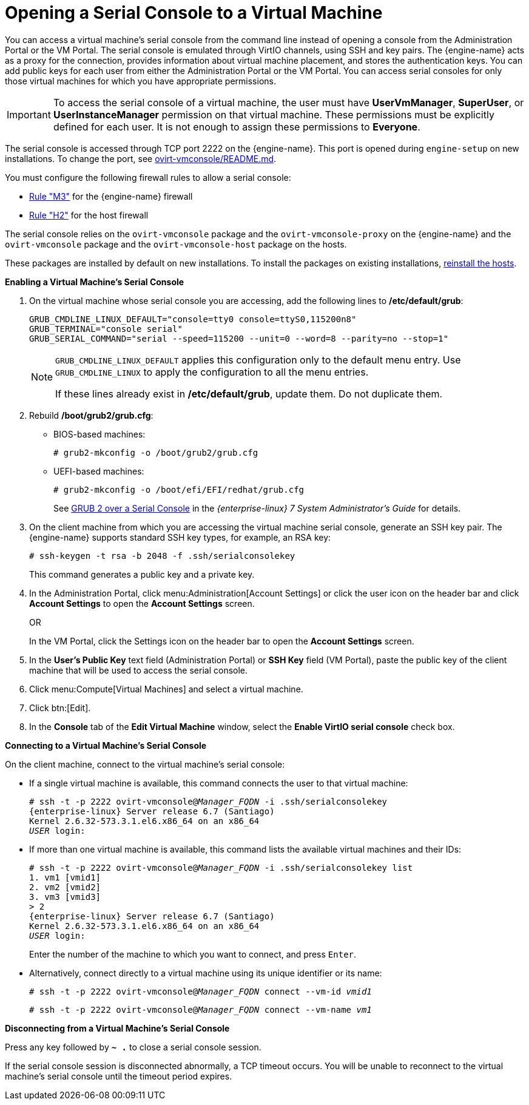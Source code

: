 :_content-type: PROCEDURE
[id="Opening_a_Serial_Console_to_a_Virtual_Machine"]
= Opening a Serial Console to a Virtual Machine

You can access a virtual machine's serial console from the command line instead of opening a console from the Administration Portal or the VM Portal. The serial console is emulated through VirtIO channels, using SSH and key pairs. The {engine-name} acts as a proxy for the connection, provides information about virtual machine placement, and stores the authentication keys. You can add public keys for each user from either the Administration Portal or the VM Portal. You can access serial consoles for only those virtual machines for which you have appropriate permissions.

[IMPORTANT]
====
To access the serial console of a virtual machine, the user must have *UserVmManager*, *SuperUser*, or *UserInstanceManager* permission on that virtual machine. These permissions must be explicitly defined for each user. It is not enough to assign these permissions to *Everyone*.
====

The serial console is accessed through TCP port 2222 on the {engine-name}. This port is opened during `engine-setup` on new installations. To change the port, see link:https://github.com/oVirt/ovirt-vmconsole/blob/master/README.md#customization[ovirt-vmconsole/README.md].

You must configure the following firewall rules to allow a serial console:

* link:{URL_downstream_virt_product_docs}planning_and_prerequisites_guide/index#RHV-manager-firewall-requirements_RHV_planning[Rule "M3"] for the {engine-name} firewall
* link:{URL_downstream_virt_product_docs}planning_and_prerequisites_guide/index#host-firewall-requirements_RHV_planning[Rule "H2"] for the host firewall

The serial console relies on the `ovirt-vmconsole` package and the `ovirt-vmconsole-proxy` on the {engine-name} and the `ovirt-vmconsole` package and the `ovirt-vmconsole-host` package on the hosts.

These packages are installed by default on new installations. To install the packages on existing installations, link:{URL_virt_product_docs}{URL_format}administration_guide/index#Reinstalling_Hosts[reinstall the hosts].

*Enabling a Virtual Machine's Serial Console*

. On the virtual machine whose serial console you are accessing, add the following lines to */etc/default/grub*:
+
[source,terminal,subs="normal"]
----
GRUB_CMDLINE_LINUX_DEFAULT="console=tty0 console=ttyS0,115200n8"
GRUB_TERMINAL="console serial"
GRUB_SERIAL_COMMAND="serial --speed=115200 --unit=0 --word=8 --parity=no --stop=1"
----
+
[NOTE]
====
`GRUB_CMDLINE_LINUX_DEFAULT` applies this configuration only to the default menu entry. Use `GRUB_CMDLINE_LINUX` to apply the configuration to all the menu entries.

If these lines already exist in */etc/default/grub*, update them. Do not duplicate them.
====

. Rebuild */boot/grub2/grub.cfg*:
+
** BIOS-based machines:
+
[source,terminal,subs="normal"]
----
# grub2-mkconfig -o /boot/grub2/grub.cfg
----

** UEFI-based machines:
+
[source,terminal,subs="normal"]
----
# grub2-mkconfig -o /boot/efi/EFI/redhat/grub.cfg
----
+
See link:{URL_rhel_docs_legacy}html/system_administrators_guide/ch-working_with_the_grub_2_boot_loader#sec-GRUB_2_over_a_Serial_Console[GRUB 2 over a Serial Console] in the _{enterprise-linux} 7 System Administrator's Guide_ for details.

. On the client machine from which you are accessing the virtual machine serial console, generate an SSH key pair. The {engine-name} supports standard SSH key types, for example, an RSA key:
+
[source,terminal,subs="normal"]
----
# ssh-keygen -t rsa -b 2048 -f .ssh/serialconsolekey
----
This command generates a public key and a private key.
. In the Administration Portal, click menu:Administration[Account Settings] or click the user icon on the header bar and click *Account Settings* to open the *Account Settings* screen.
+
OR
+
In the VM Portal, click the Settings icon on the header bar to open the *Account Settings* screen.
. In the *User's Public Key* text field (Administration Portal) or *SSH Key* field (VM Portal), paste the public key of the client machine that will be used to access the serial console.
. Click menu:Compute[Virtual Machines] and select a virtual machine.
. Click btn:[Edit].
. In the *Console* tab of the *Edit Virtual Machine* window, select the *Enable VirtIO serial console* check box.

*Connecting to a Virtual Machine's Serial Console*

On the client machine, connect to the virtual machine's serial console:

* If a single virtual machine is available, this command connects the user to that virtual machine:
+
[source,terminal,subs="normal"]
----
# ssh -t -p 2222 ovirt-vmconsole@_Manager_FQDN_ -i .ssh/serialconsolekey
{enterprise-linux} Server release 6.7 (Santiago)
Kernel 2.6.32-573.3.1.el6.x86_64 on an x86_64
_USER_ login:

----
* If more than one virtual machine is available, this command lists the available virtual machines and their IDs:
+
[source,terminal,subs="normal"]
----
# ssh -t -p 2222 ovirt-vmconsole@_Manager_FQDN_ -i .ssh/serialconsolekey list
1. vm1 [vmid1]
2. vm2 [vmid2]
3. vm3 [vmid3]
> 2
{enterprise-linux} Server release 6.7 (Santiago)
Kernel 2.6.32-573.3.1.el6.x86_64 on an x86_64
_USER_ login:
----
+
Enter the number of the machine to which you want to connect, and press `Enter`.

* Alternatively, connect directly to a virtual machine using its unique identifier or its name:
+
[source,terminal,subs="normal"]
----
# ssh -t -p 2222 ovirt-vmconsole@_Manager_FQDN_ connect --vm-id _vmid1_
----
+
[source,terminal,subs="normal"]
----
# ssh -t -p 2222 ovirt-vmconsole@_Manager_FQDN_ connect --vm-name _vm1_
----

*Disconnecting from a Virtual Machine's Serial Console*

Press any key followed by *`~ .`* to close a serial console session.

If the serial console session is disconnected abnormally, a TCP timeout occurs. You will be unable to reconnect to the virtual machine's serial console until the timeout period expires.
